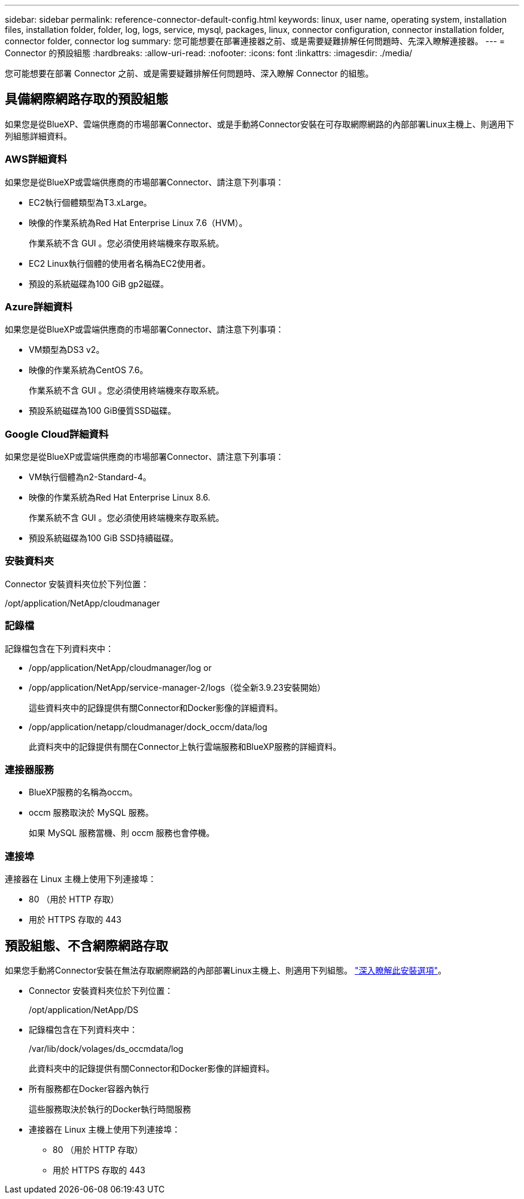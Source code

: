 ---
sidebar: sidebar 
permalink: reference-connector-default-config.html 
keywords: linux, user name, operating system, installation files, installation folder, folder, log, logs, service, mysql, packages, linux, connector configuration, connector installation folder, connector folder, connector log 
summary: 您可能想要在部署連接器之前、或是需要疑難排解任何問題時、先深入瞭解連接器。 
---
= Connector 的預設組態
:hardbreaks:
:allow-uri-read: 
:nofooter: 
:icons: font
:linkattrs: 
:imagesdir: ./media/


[role="lead"]
您可能想要在部署 Connector 之前、或是需要疑難排解任何問題時、深入瞭解 Connector 的組態。



== 具備網際網路存取的預設組態

如果您是從BlueXP、雲端供應商的市場部署Connector、或是手動將Connector安裝在可存取網際網路的內部部署Linux主機上、則適用下列組態詳細資料。



=== AWS詳細資料

如果您是從BlueXP或雲端供應商的市場部署Connector、請注意下列事項：

* EC2執行個體類型為T3.xLarge。
* 映像的作業系統為Red Hat Enterprise Linux 7.6（HVM）。
+
作業系統不含 GUI 。您必須使用終端機來存取系統。

* EC2 Linux執行個體的使用者名稱為EC2使用者。
* 預設的系統磁碟為100 GiB gp2磁碟。




=== Azure詳細資料

如果您是從BlueXP或雲端供應商的市場部署Connector、請注意下列事項：

* VM類型為DS3 v2。
* 映像的作業系統為CentOS 7.6。
+
作業系統不含 GUI 。您必須使用終端機來存取系統。

* 預設系統磁碟為100 GiB優質SSD磁碟。




=== Google Cloud詳細資料

如果您是從BlueXP或雲端供應商的市場部署Connector、請注意下列事項：

* VM執行個體為n2-Standard-4。
* 映像的作業系統為Red Hat Enterprise Linux 8.6.
+
作業系統不含 GUI 。您必須使用終端機來存取系統。

* 預設系統磁碟為100 GiB SSD持續磁碟。




=== 安裝資料夾

Connector 安裝資料夾位於下列位置：

/opt/application/NetApp/cloudmanager



=== 記錄檔

記錄檔包含在下列資料夾中：

* /opp/application/NetApp/cloudmanager/log or
* /opp/application/NetApp/service-manager-2/logs（從全新3.9.23安裝開始）
+
這些資料夾中的記錄提供有關Connector和Docker影像的詳細資料。

* /opp/application/netapp/cloudmanager/dock_occm/data/log
+
此資料夾中的記錄提供有關在Connector上執行雲端服務和BlueXP服務的詳細資料。





=== 連接器服務

* BlueXP服務的名稱為occm。
* occm 服務取決於 MySQL 服務。
+
如果 MySQL 服務當機、則 occm 服務也會停機。





=== 連接埠

連接器在 Linux 主機上使用下列連接埠：

* 80 （用於 HTTP 存取）
* 用於 HTTPS 存取的 443




== 預設組態、不含網際網路存取

如果您手動將Connector安裝在無法存取網際網路的內部部署Linux主機上、則適用下列組態。 link:task-quick-start-private-mode.html["深入瞭解此安裝選項"]。

* Connector 安裝資料夾位於下列位置：
+
/opt/application/NetApp/DS

* 記錄檔包含在下列資料夾中：
+
/var/lib/dock/volages/ds_occmdata/log

+
此資料夾中的記錄提供有關Connector和Docker影像的詳細資料。

* 所有服務都在Docker容器內執行
+
這些服務取決於執行的Docker執行時間服務

* 連接器在 Linux 主機上使用下列連接埠：
+
** 80 （用於 HTTP 存取）
** 用於 HTTPS 存取的 443



